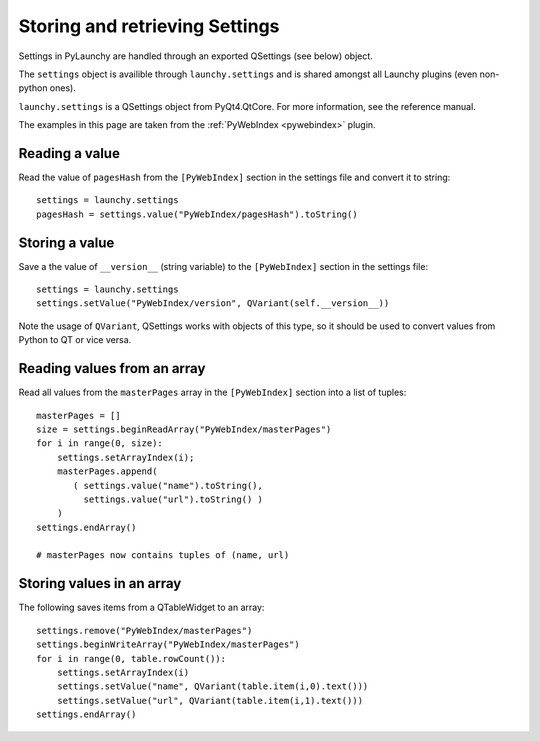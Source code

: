 .. _settings:

Storing and retrieving Settings
================================

Settings in PyLaunchy are handled through an exported QSettings 
(see below) object.

The ``settings`` object is availible through ``launchy.settings`` and is shared
amongst all Launchy plugins (even non-python ones).

``launchy.settings`` is a QSettings object from PyQt4.QtCore. 
For more information, see the reference manual.

The examples in this page are taken from the :ref:`PyWebIndex <pywebindex>` plugin.

.. seealso::

   `QSettings <http://www.riverbankcomputing.co.uk/static/Docs/PyQt4/html/qsettings.html>`_
      Documentation of the QSettings class from PyQt4.

Reading a value
----------------
Read the value of ``pagesHash`` from the ``[PyWebIndex]`` section in the
settings file and convert it to string::

   settings = launchy.settings
   pagesHash = settings.value("PyWebIndex/pagesHash").toString()

Storing a value
----------------
Save a the value of ``__version__`` (string variable) to the ``[PyWebIndex]`` 
section in the settings file::

   settings = launchy.settings
   settings.setValue("PyWebIndex/version", QVariant(self.__version__))

Note the usage of ``QVariant``, QSettings works with objects of this type, so 
it should be used to convert values from Python to QT or vice versa.

Reading values from an array
------------------------------
Read all values from the ``masterPages`` array in the ``[PyWebIndex]`` section
into a list of tuples::

   masterPages = []
   size = settings.beginReadArray("PyWebIndex/masterPages")
   for i in range(0, size):
       settings.setArrayIndex(i);
       masterPages.append( 
          ( settings.value("name").toString(),
            settings.value("url").toString() )
       )
   settings.endArray()
   
   # masterPages now contains tuples of (name, url)

Storing values in an array
------------------------------
The following saves items from a QTableWidget to an array::

   settings.remove("PyWebIndex/masterPages")
   settings.beginWriteArray("PyWebIndex/masterPages")
   for i in range(0, table.rowCount()):
       settings.setArrayIndex(i)
       settings.setValue("name", QVariant(table.item(i,0).text()))
       settings.setValue("url", QVariant(table.item(i,1).text()))
   settings.endArray()

